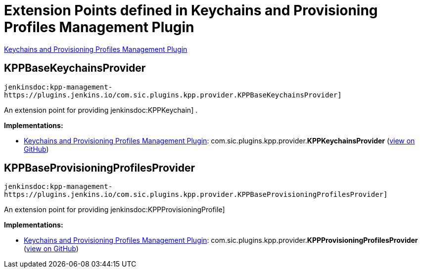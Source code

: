 = Extension Points defined in Keychains and Provisioning Profiles Management Plugin

https://plugins.jenkins.io/kpp-management-plugin[Keychains and Provisioning Profiles Management Plugin]

== KPPBaseKeychainsProvider
`jenkinsdoc:kpp-management-https://plugins.jenkins.io/com.sic.plugins.kpp.provider.KPPBaseKeychainsProvider]`

+++ An extension point for providing+++ jenkinsdoc:KPPKeychain] +++.+++


**Implementations:**

* https://plugins.jenkins.io/kpp-management-plugin[Keychains and Provisioning Profiles Management Plugin]: com.+++<wbr/>+++sic.+++<wbr/>+++plugins.+++<wbr/>+++kpp.+++<wbr/>+++provider.+++<wbr/>+++**KPPKeychainsProvider** (link:https://github.com/jenkinsci/kpp-management-plugin/search?q=KPPKeychainsProvider&type=Code[view on GitHub])


== KPPBaseProvisioningProfilesProvider
`jenkinsdoc:kpp-management-https://plugins.jenkins.io/com.sic.plugins.kpp.provider.KPPBaseProvisioningProfilesProvider]`

+++ An extension point for providing+++ jenkinsdoc:KPPProvisioningProfile] ++++++


**Implementations:**

* https://plugins.jenkins.io/kpp-management-plugin[Keychains and Provisioning Profiles Management Plugin]: com.+++<wbr/>+++sic.+++<wbr/>+++plugins.+++<wbr/>+++kpp.+++<wbr/>+++provider.+++<wbr/>+++**KPPProvisioningProfilesProvider** (link:https://github.com/jenkinsci/kpp-management-plugin/search?q=KPPProvisioningProfilesProvider&type=Code[view on GitHub])

